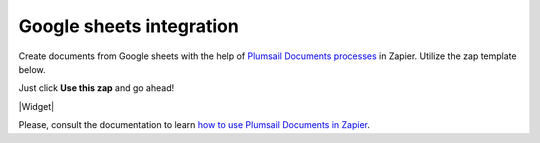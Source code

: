 .. title:: Use Google Sheets data to populate your custom document templates 

.. meta::
   :description: When a new row is added to Google Sheets, generate customized documents from its data.


Google sheets integration
=========================

Create documents from Google sheets with the help of `Plumsail Documents processes <../../index.html>`_ in Zapier. Utilize the zap template below. 

Just click **Use this zap** and go ahead!

|Widget|

.. |Widget| raw:: html

    <script type="text/javascript" src="https://zapier.com/apps/embed/widget.js?guided_zaps=134367"></script>

Please, consult the documentation to learn `how to use Plumsail Documents in Zapier <../../../../getting-started/use-from-zapier.html>`_.